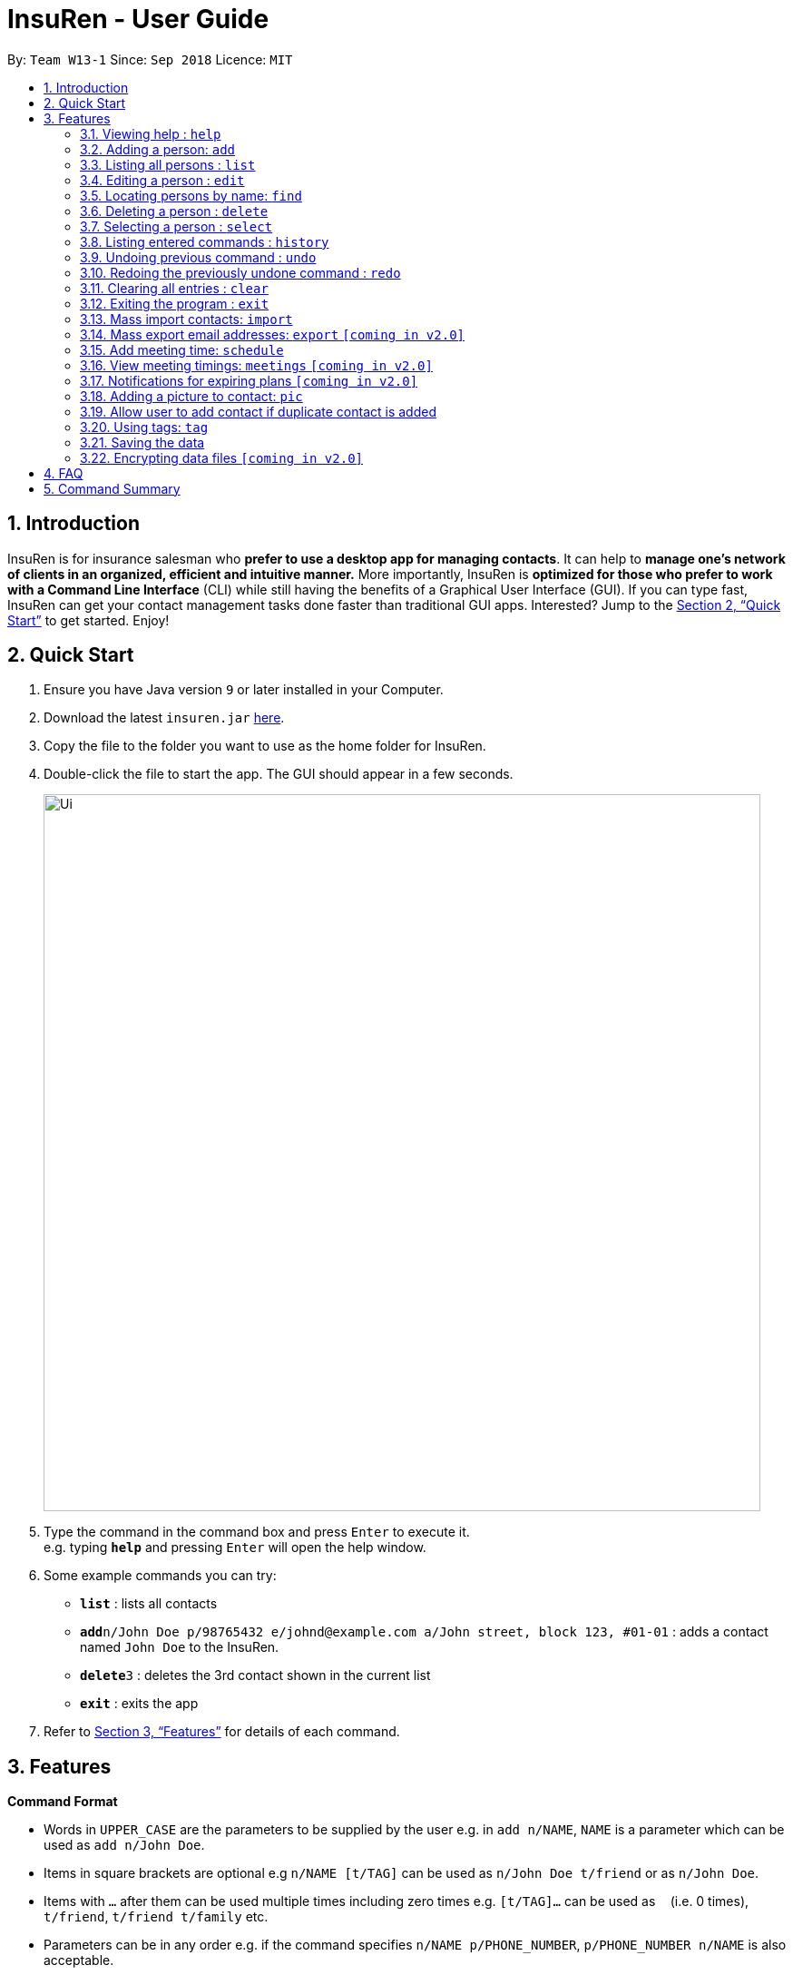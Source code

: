 = InsuRen - User Guide
:site-section: UserGuide
:toc:
:toc-title:
:toc-placement: preamble
:sectnums:
:imagesDir: images
:stylesDir: stylesheets
:xrefstyle: full
:experimental:
ifdef::env-github[]
:tip-caption: :bulb:
:note-caption: :information_source:
endif::[]
:repoURL: https://github.com/CS2103-AY1819S1-W13-1/main

By: `Team W13-1`      Since: `Sep 2018`      Licence: `MIT`

== Introduction

InsuRen is for insurance salesman who *prefer to use a desktop app for managing contacts*. It can help to *manage one’s network of clients in an organized, efficient and intuitive manner.* More importantly, InsuRen is *optimized for those who prefer to work with a Command Line Interface* (CLI) while still having the benefits of a Graphical User Interface (GUI). If you can type fast, InsuRen can get your contact management tasks done faster than traditional GUI apps. Interested? Jump to the <<Quick Start>> to get started. Enjoy!

== Quick Start

.  Ensure you have Java version `9` or later installed in your Computer.
.  Download the latest `insuren.jar` link:{repoURL}/releases[here].
.  Copy the file to the folder you want to use as the home folder for InsuRen.
.  Double-click the file to start the app. The GUI should appear in a few seconds.
+
image::Ui.png[width="790"]
+
.  Type the command in the command box and press kbd:[Enter] to execute it. +
e.g. typing *`help`* and pressing kbd:[Enter] will open the help window.
.  Some example commands you can try:

* *`list`* : lists all contacts
* **`add`**`n/John Doe p/98765432 e/johnd@example.com a/John street, block 123, #01-01` : adds a contact named `John Doe` to the InsuRen.
* **`delete`**`3` : deletes the 3rd contact shown in the current list
* *`exit`* : exits the app

.  Refer to <<Features>> for details of each command.

[[Features]]
== Features

====
*Command Format*

* Words in `UPPER_CASE` are the parameters to be supplied by the user e.g. in `add n/NAME`, `NAME` is a parameter which can be used as `add n/John Doe`.
* Items in square brackets are optional e.g `n/NAME [t/TAG]` can be used as `n/John Doe t/friend` or as `n/John Doe`.
* Items with `…`​ after them can be used multiple times including zero times e.g. `[t/TAG]...` can be used as `{nbsp}` (i.e. 0 times), `t/friend`, `t/friend t/family` etc.
* Parameters can be in any order e.g. if the command specifies `n/NAME p/PHONE_NUMBER`, `p/PHONE_NUMBER n/NAME` is also acceptable.
* All commands have a shorthand version for easy access. Simply replace the command word with the shorthand. All other syntax is identical.
====

=== Viewing help : `help`

Format: `help`

Shorthand: `h`

=== Adding a person: `add`

Adds a person to InsuRen +
Format: `add n/NAME p/PHONE_NUMBER e/EMAIL a/ADDRESS [t/TAG]...`

Shorthand: `a`

[TIP]
Only the Name field is compulsory, all other fields need not be included.
A person can have one name, phone, email and address, and any number of tags (including 0)

Examples:

* `add n/John Doe p/98765432 e/johnd@example.com a/John street, block 123, #01-01`
* `add n/Betsy Crowe t/friend e/betsycrowe@example.com a/Newgate Prison p/1234567 t/criminal`
* `add n/Abigail`

=== Listing all persons : `list`

Shows a list of all persons in InsuRen. +
Format: `list`

Shorthand: `l`

// tag::editByName[]
=== Editing a person : `edit`

Edits an existing person in InsuRen by the displayed list's index or by an existing name. +
Format: `edit INDEX/EXISTING_NAME [n/NAME] [p/PHONE] [e/EMAIL] [a/ADDRESS] [t/TAG]...`

Shorthand: `e`
****
* You can edit a person by *index* or by *name*.
** For editing the person at the specified `INDEX`, the index refers to the index number shown in the displayed person list.
*** The index *must be a positive integer* 1, 2, 3, ...
** For editing the person with a name matching the EXISTING_NAME, the name *​must uniquely identify a person.*
*** If nobody matches the EXISTING_NAME, or there are multiple contacts matching it, InsuRen will notify you and not carry out changes.
*** You can be less specific or more specific in the existing name to identify a person, but in the case that two people have exactly the same name, you have to use the edit by index command.
* At least one of the optional fields must be provided.
* Existing values will be updated to the input values.
* When editing tags, the existing tags of the person will be removed i.e adding of tags is not cumulative.
* You can remove all the person's tags by typing `t/` without specifying any tags after it.
****

Examples:

* `edit 1 p/91234567 e/johndoe@example.com` +
Edits the phone number and email address of the 1st person to be `91234567` and `johndoe@example.com` respectively.
* `edit 2 n/Betsy Crower t/` +
Edits the name of the 2nd person to be `Betsy Crower` and clears all existing tags.
* `edit John Doe p/91234567 e/johndoe@example.com` +
Edits the phone number and email address of John Doe to be ​91234567​ and
johndoe@example.com​ respectively.
// end::editByName[]

=== Locating persons by name: `find`

Finds persons whose names contain any of the given keywords. +
Format: `find KEYWORD [MORE_KEYWORDS]`

Shorthand: `f`

****
* The search is case insensitive. e.g `hans` will match `Hans`
* The order of the keywords does not matter. e.g. `Hans Bo` will match `Bo Hans`
* Only the name is searched.
* Only full words will be matched e.g. `Han` will not match `Hans`
* Persons matching at least one keyword will be returned (i.e. `OR` search). e.g. `Hans Bo` will return `Hans Gruber`, `Bo Yang`
****

Examples:

* `find John` +
Returns `john` and `John Doe`
* `find Betsy Tim John` +
Returns any person having names `Betsy`, `Tim`, or `John`

=== Deleting a person : `delete`

Deletes the specified person from InsuRen. +
Format: `delete INDEX`

Shorthand: `d`
****
* Deletes the person at the specified `INDEX`.
* The index refers to the index number shown in the displayed person list.
* The index *must be a positive integer* 1, 2, 3, ...
****

Examples:

* `list` +
`delete 2` +
Deletes the 2nd person in InsuRen.
* `find Betsy` +
`delete 1` +
Deletes the 1st person in the results of the `find` command.

=== Selecting a person : `select`

Selects the person identified by the index number used in the displayed person list. +
Format: `select INDEX`

Shorthand: `s`
****
* Selects the person and loads the Google search page the person at the specified `INDEX`.
* The index refers to the index number shown in the displayed person list.
* The index *must be a positive integer* `1, 2, 3, ...`
****

Examples:

* `list` +
`select 2` +
Selects the 2nd person in InsuRen.
* `find Betsy` +
`select 1` +
Selects the 1st person in the results of the `find` command.

=== Listing entered commands : `history`

Lists all the commands that you have entered in reverse chronological order. +
Format: `history`

Shorthand: `hs`
[NOTE]
====
Pressing the kbd:[&uarr;] and kbd:[&darr;] arrows will display the previous and next input respectively in the command
box.
====

// tag::undoredo[]
=== Undoing previous command : `undo`

Restores InsuRen to the state before the previous _undoable_ command was executed. +
Format: `undo`

Shorthand: `u`
[NOTE]
====
Undoable commands: those commands that modify InsuRen's content (`add`, `delete`, `edit`, `import`, `meetings`,
 `pic` and `clear`).
====

Examples:

* `delete 1` +
`list` +
`undo` (reverses the `delete 1` command) +

* `select 1` +
`list` +
`undo` +
The `undo` command fails as there are no undoable commands executed previously.

* `delete 1` +
`clear` +
`undo` (reverses the `clear` command) +
`undo` (reverses the `delete 1` command) +

=== Redoing the previously undone command : `redo`

Reverses the most recent `undo` command. +
Format: `redo`

Shorthand: `r`

Examples:

* `delete 1` +
`undo` (reverses the `delete 1` command) +
`redo` (reapplies the `delete 1` command) +

* `delete 1` +
`redo` +
The `redo` command fails as there are no `undo` commands executed previously.

* `delete 1` +
`clear` +
`undo` (reverses the `clear` command) +
`undo` (reverses the `delete 1` command) +
`redo` (reapplies the `delete 1` command) +
`redo` (reapplies the `clear` command) +
// end::undoredo[]

=== Clearing all entries : `clear`

Clears all entries from InsuRen. +
Format: `clear`

Shorthand: `c`

=== Exiting the program : `exit`

Exits the program. +
Format: `exit`

Shorthand: `q`

=== Mass import contacts: `import`

Import contacts from a csv file.
If no file path is given, a file browser will open for users to navigate to their desired file (.txt and .csv only)
If a file path is given, InsuRen will attempt to obtain and read the file specified by the given file path.
Format: `import`

Shorthand: `i`
****
* InsuRen will fetch the file from the given path.
* InsuRen will throw an error message if the file cannot be found from the given (typed) file path
* InsuRen will NOT throw an error message if the formatting of the file is incorrect.
* Improperly formatted contacts and/or duplicate contacts will be ignored.
* Examples of properly formatted csv files are shown below.
****

Example:

* `import`
* A file browser will pop up as shown below:
+
image::import.png[width="790"]

Example (user gives a file path):

* `import` l/D:/AddressbookCorrect.csv
* Regardless which method is used, InsuRen will load contacts from the given csv file
* Each contact in these files must have the name, phone number, email and address fields filled up in that order.
* Any invalid entries will be ignored.
+
image::import-acceptable-csv.png[width="790"]
+
image::import-acceptable-csv2.png[width="790"]

=== Mass export email addresses: `export` `[coming in v2.0]`

Exports all emails into a csv file in a directory that is given as the second argument. +
Format: `export DESTINATION_DIRECTORY`

****
* InsuRen will extract all email addresses, compile into a csv and save it in the given destination with default
name AB4DDMMYY.csv
* InsuRen will throw an error message if path is invalid.
****

Example:

* `export C:\Users\John Doe\Documents` +
Email addresses are exported to `C:\Users\John Doe\Documents\AB4DDMMYY.csv`

=== Add meeting time: `schedule`

Add a meeting at the input date and time with a specified person. +
Format: `schedule n/PERSON d/DDMMYY [t/HHMM]`

****
* InsuRen will add the meeting to your list of meetings, as well as mark the person with the meeting.
****

Example:

* `schedule Jane Doe d/120319 t/0930` +
InsuRen will record that Jane Doe is scheduled for a meeting on 12 March 2019, 0930.

=== View meeting timings: `meetings` `[coming in v2.0]`

Displays the details of the meeting at the input date and time. +
Format: `meetings [d/DDMMYY] [t/HHMM]`

****
* If there is a meeting scheduled at the queried date and time, the details of the client the meeting is scheduled with
are displayed.
* If the query has no time, then all meetings scheduled on the day are displayed.
* If the query has no date, then all meetings scheduled in InsuRen are displayed.
* If there is no meeting scheduled on the day/time, the details of the first meeting after the queried date/time are
displayed.
* If there are no meetings on/at and after the scheduled date/time, you are notified that there are no upcoming
meetings.
****

Example:

* `meetings 23022018 1600` +
InsuRen displays meetings at that time or the earliest meeting after the specified time.

=== Notifications for expiring plans `[coming in v2.0]`

InsuRen entries have an optional field for date of plan expiry. You will automatically be notified of clients
with plans expiring within a month from the day when InsuRen is initialized. +
No additional search queries are needed.

=== Adding a picture to contact: `pic`

Adds a picture to a person in InsuRen. +
Format: `​pic INDEX l/FILE_LOCATION​`

****
* InsuRen will add the image to the contact.
****

Examples:

* `pic 2 l/john.jpg` +
The second person in the list will now have image `john.jpg` in his contact.

=== Allow user to add contact if duplicate contact is added

Warns user about adding a contact that has the same name and same phone number or email or address field.
InsuRen allows you to add contact with the same name as an existing contact as long as one of the other fields
are different.

Examples:

* `add n/John Doe p/91234567 e/johndoe@example.com a/John street, block 123, #01-01` +
`add n/John Doe p/98765432 e/differentemail@example.com a/Different street, block 123, #01-01` +
InsuRen will warn user that an existing contact John Doe already exists. InsuRen will ask you if you would
like to go ahead and create a new contact, edit the existing contact, or cancel the operation.

=== Using tags: `tag`

==== View contacts by tag
View all contacts in any existing tag. +
Format: `tag TAG_NAME [MORE_TAG_NAMES]`

Shorthand: `t`

****
* View all contacts that belong to the same tag.
* InsuRen will throw an error if an invalid `TAG_NAME` is given.
****

Example:

* `tag Work` +
Returns all contacts with the `Work` tag.
* `tag Work Important` +
Returns all contacts with the `Work` or `Important` tags.

==== Delete a tag
Delete a tag, removing it from all contacts. +
Format: `tag TAG_NAME delete`

****
* All contacts in `TAG_NAME` will be removed from the tag. Contacts that were previously tagged are not deleted.
****

Example:

* `tag Work delete` +
All contacts that were previously tagged with `Work` have the `Work` tag removed. `Work` tag is deleted.

* `t Work Important delete` +
All contacts that were previously tagged with `Work` and `Important` have the aforementioned tags removed. `Work` and
`Important` tags are deleted.

=== Saving the data

InsuRen data are saved in the hard disk automatically after any command that changes the data. +
There is no need to save manually.

// tag::dataencryption[]
=== Encrypting data files `[coming in v2.0]`
Encrypt all data in InsuRen behind a password. +
Format: `encrypt PASSWORD`

****
* The next time a user opens InsuRen, he will have to enter a password before the contact list populates.
****

Example:

* `encrypt Pa$$w0rd` +
All data will be encrypted. The next time the user opens InsuRen, InsuRen will prompt her for a password.
// end::dataencryption[]

== FAQ

*Q*: How do I transfer my data to another Computer? +
*A*: Install the app in the other computer and overwrite the empty data file it creates with the file that contains the data of your previous InsuRen folder.

== Command Summary

* *Add* `add n/NAME p/PHONE_NUMBER e/EMAIL a/ADDRESS [t/TAG]...` +
e.g. `add n/James Ho p/22224444 e/jamesho@example.com a/123, Clementi Rd, 1234665 t/friend t/colleague`
* *Clear* : `clear`
* *Delete* : `delete INDEX` +
e.g. `delete 3`
* *Edit* : `edit INDEX [n/NAME] [p/PHONE_NUMBER] [e/EMAIL] [a/ADDRESS] [t/TAG]...` +
e.g. `edit 2 n/James Lee e/jameslee@example.com`
* *Find* : `find KEYWORD [MORE_KEYWORDS]` +
e.g. `find James Jake`
* *List* : `list`
* *Help* : `help`
* *Select* : `select INDEX` +
e.g.`select 2`
* *History* : `history`
* *Undo* : `undo`
* *Redo* : `redo`
* *Import contacts* : `import` or `import` l/FILE_PATH
* *Export email addresses* : `export DESTINATION_DIRECTORY`
* *Schedule* : `schedule n/NAME d/DDMMYY [t/HHMM]`
* *Meetings* : `meetings [d/DDMMYY] [t/HHMM]`
* *Add picture* : `​pic n/NAME l/FILE_LOCATION`
* *View all contacts with a specified tag* : `tag TAG_NAME`
* *Remove all contacts from a specified tag* : `tag TAG_NAME remove`
